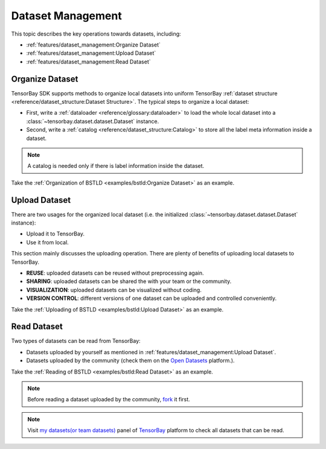####################
 Dataset Management 
####################

This topic describes the key operations towards datasets, including:

- :ref:`features/dataset_management:Organize Dataset`
- :ref:`features/dataset_management:Upload Dataset`
- :ref:`features/dataset_management:Read Dataset`


******************
 Organize Dataset
******************

TensorBay SDK supports methods to organize local datasets
into uniform TensorBay :ref:`dataset structure <reference/dataset_structure:Dataset Structure>`.
The typical steps to organize a local dataset:

- First, write a :ref:`dataloader <reference/glossary:dataloader>`
  to load the whole local dataset into a :class:`~tensorbay.dataset.dataset.Dataset`
  instance.
- Second, write a :ref:`catalog <reference/dataset_structure:Catalog>`
  to store all the label meta information inside a dataset.

.. note::

   A catalog is needed only if there is label information inside the dataset.
   
Take the :ref:`Organization of BSTLD <examples/bstld:Organize Dataset>` as an example.


****************
 Upload Dataset
****************

There are two usages for the organized local dataset
(i.e. the initialized :class:`~tensorbay.dataset.dataset.Dataset` instance):

- Upload it to TensorBay.
- Use it from local.

This section mainly discusses the uploading operation.
There are plenty of benefits of uploading local datasets to TensorBay.

- **REUSE**: uploaded datasets can be reused without preprocessing again.
- **SHARING**: uploaded datasets can be shared the with your team or the community.
- **VISUALIZATION**: uploaded datasets can be visualized without coding.
- **VERSION CONTROL**: different versions of one dataset can be uploaded and controlled conveniently.

Take the :ref:`Uploading of BSTLD <examples/bstld:Upload Dataset>` as an example.

**************
 Read Dataset
**************

Two types of datasets can be read from TensorBay:

- Datasets uploaded by yourself as mentioned in :ref:`features/dataset_management:Upload Dataset`.
- Datasets uploaded by the community (check them on the `Open Datasets`_ platform.).

Take the :ref:`Reading of BSTLD <examples/bstld:Read Dataset>` as an example.

.. note::

   Before reading a dataset uploaded by the community, fork_ it first.

.. note::

   Visit `my datasets(or team datasets)`_ panel of `TensorBay`_ platform to check all
   datasets that can be read.

.. _fork: https://docs.graviti.cn/guide/opendataset/fork
.. _Open Datasets: https://www.graviti.cn/open-datasets
.. _my datasets(or team datasets): https://gas.graviti.cn/tensorbay/dataset-list
.. _TensorBay: https://gas.graviti.cn/tensorbay/

